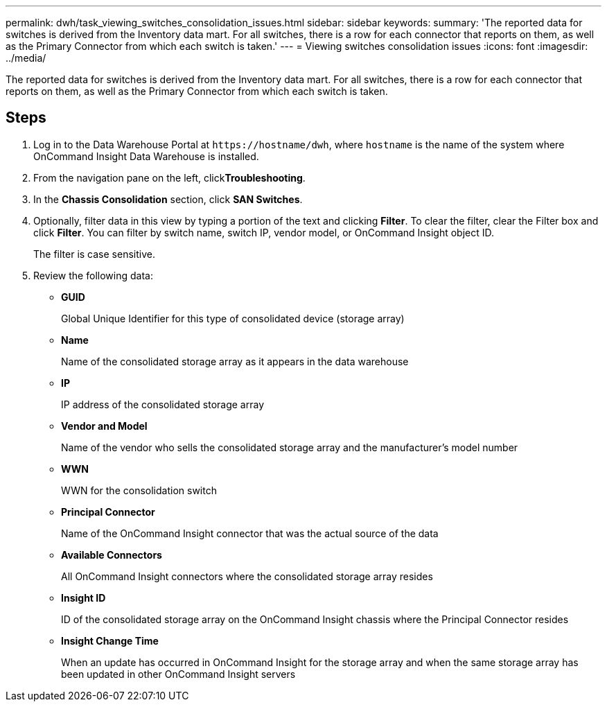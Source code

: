 ---
permalink: dwh/task_viewing_switches_consolidation_issues.html
sidebar: sidebar
keywords: 
summary: 'The reported data for switches is derived from the Inventory data mart. For all switches, there is a row for each connector that reports on them, as well as the Primary Connector from which each switch is taken.'
---
= Viewing switches consolidation issues
:icons: font
:imagesdir: ../media/

[.lead]
The reported data for switches is derived from the Inventory data mart. For all switches, there is a row for each connector that reports on them, as well as the Primary Connector from which each switch is taken.

== Steps

. Log in to the Data Warehouse Portal at `+https://hostname/dwh+`, where `hostname` is the name of the system where OnCommand Insight Data Warehouse is installed.
. From the navigation pane on the left, click**Troubleshooting**.
. In the *Chassis Consolidation* section, click *SAN Switches*.
. Optionally, filter data in this view by typing a portion of the text and clicking *Filter*. To clear the filter, clear the Filter box and click *Filter*. You can filter by switch name, switch IP, vendor model, or OnCommand Insight object ID.
+
The filter is case sensitive.

. Review the following data:
 ** *GUID*
+
Global Unique Identifier for this type of consolidated device (storage array)

 ** *Name*
+
Name of the consolidated storage array as it appears in the data warehouse

 ** *IP*
+
IP address of the consolidated storage array

 ** *Vendor and Model*
+
Name of the vendor who sells the consolidated storage array and the manufacturer's model number

 ** *WWN*
+
WWN for the consolidation switch

 ** *Principal Connector*
+
Name of the OnCommand Insight connector that was the actual source of the data

 ** *Available Connectors*
+
All OnCommand Insight connectors where the consolidated storage array resides

 ** *Insight ID*
+
ID of the consolidated storage array on the OnCommand Insight chassis where the Principal Connector resides

 ** *Insight Change Time*
+
When an update has occurred in OnCommand Insight for the storage array and when the same storage array has been updated in other OnCommand Insight servers
